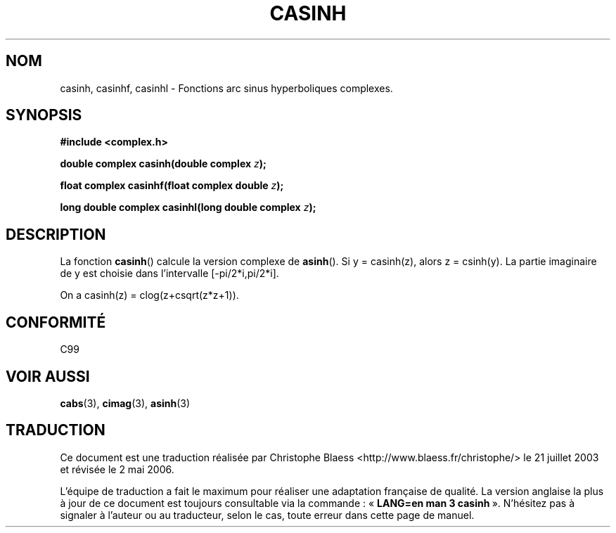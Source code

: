 .\" Copyright 2002 Walter Harms (walter.harms@informatik.uni-oldenburg.de)
.\" Distributed under GPL
.\"
.\" Traduction Christophe Blaess <ccb@club-internet.fr>
.\" 21/07/2003 - LDP-1.57
.\" Màj 01/05/2006 LDP-1.67.1
.\"
.TH CASINH 3 "28 juillet 2002" LDP "Manuel du programmeur Linux"
.SH NOM
casinh, casinhf, casinhl \- Fonctions arc sinus hyperboliques complexes.
.SH SYNOPSIS
.B #include <complex.h>
.sp
.BI "double complex casinh(double complex " z );
.sp
.BI "float complex casinhf(float complex double " z );
.sp
.BI "long double complex casinhl(long double complex " z );
.sp
.SH DESCRIPTION
La fonction
.BR casinh ()
calcule la version complexe de
.BR asinh ().
Si y\ =\ casinh(z), alors z\ =\ csinh(y).
La partie imaginaire de y est choisie dans l'intervalle [-pi/2*i,pi/2*i].
.LP
On a casinh(z)\ =\ clog(z+csqrt(z*z+1)).
.SH "CONFORMITÉ"
C99
.SH "VOIR AUSSI"
.BR cabs (3),
.BR cimag (3),
.BR asinh (3)
.SH TRADUCTION
.PP
Ce document est une traduction réalisée par Christophe Blaess
<http://www.blaess.fr/christophe/> le 21\ juillet\ 2003
et révisée le 2\ mai\ 2006.
.PP
L'équipe de traduction a fait le maximum pour réaliser une adaptation
française de qualité. La version anglaise la plus à jour de ce document est
toujours consultable via la commande\ : «\ \fBLANG=en\ man\ 3\ casinh\fR\ ».
N'hésitez pas à signaler à l'auteur ou au traducteur, selon le cas, toute
erreur dans cette page de manuel.
